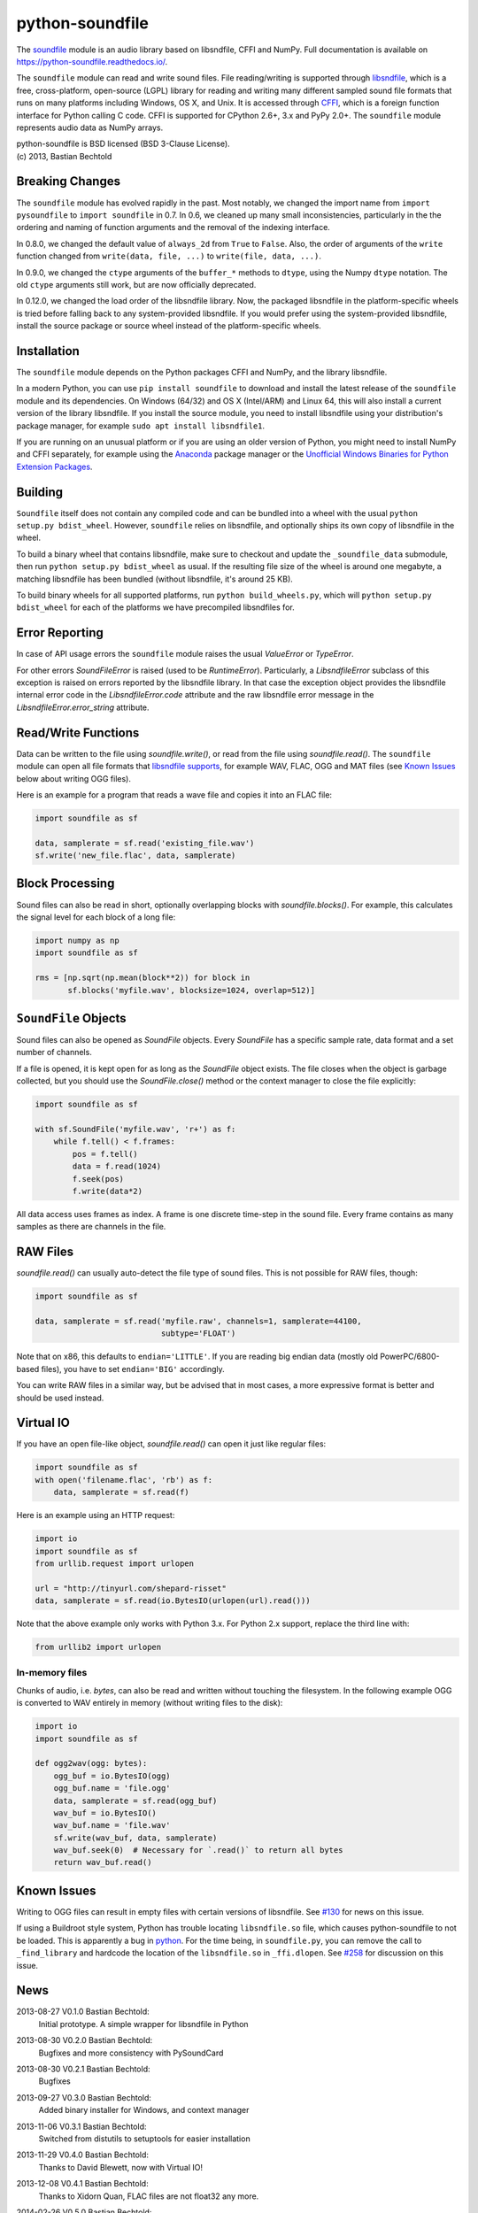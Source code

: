 python-soundfile
================

|version| |python| |status| |license|

|contributors| |downloads|

The `soundfile <https://github.com/bastibe/python-soundfile>`__ module is an audio
library based on libsndfile, CFFI and NumPy. Full documentation is
available on https://python-soundfile.readthedocs.io/.

The ``soundfile`` module can read and write sound files. File reading/writing is
supported through `libsndfile <http://www.mega-nerd.com/libsndfile/>`__,
which is a free, cross-platform, open-source (LGPL) library for reading
and writing many different sampled sound file formats that runs on many
platforms including Windows, OS X, and Unix. It is accessed through
`CFFI <https://cffi.readthedocs.io/>`__, which is a foreign function
interface for Python calling C code. CFFI is supported for CPython 2.6+,
3.x and PyPy 2.0+. The ``soundfile`` module represents audio data as NumPy arrays.

| python-soundfile is BSD licensed (BSD 3-Clause License).
| (c) 2013, Bastian Bechtold


|open-issues| |closed-issues| |open-prs| |closed-prs|

.. |contributors| image:: https://img.shields.io/github/contributors/bastibe/python-soundfile.svg
.. |version| image:: https://img.shields.io/pypi/v/soundfile.svg
.. |python| image:: https://img.shields.io/pypi/pyversions/soundfile.svg
.. |license| image:: https://img.shields.io/github/license/bastibe/python-soundfile.svg
.. |downloads| image:: https://img.shields.io/pypi/dm/soundfile.svg
.. |open-issues| image:: https://img.shields.io/github/issues/bastibe/python-soundfile.svg
.. |closed-issues| image:: https://img.shields.io/github/issues-closed/bastibe/python-soundfile.svg
.. |open-prs| image:: https://img.shields.io/github/issues-pr/bastibe/python-soundfile.svg
.. |closed-prs| image:: https://img.shields.io/github/issues-pr-closed/bastibe/python-soundfile.svg
.. |status| image:: https://img.shields.io/pypi/status/soundfile.svg

Breaking Changes
----------------

The ``soundfile`` module has evolved rapidly in the past. Most
notably, we changed the import name from ``import pysoundfile`` to
``import soundfile`` in 0.7. In 0.6, we cleaned up many small
inconsistencies, particularly in the the ordering and naming of
function arguments and the removal of the indexing interface.

In 0.8.0, we changed the default value of ``always_2d`` from ``True``
to ``False``. Also, the order of arguments of the ``write`` function
changed from ``write(data, file, ...)`` to ``write(file, data, ...)``.

In 0.9.0, we changed the ``ctype`` arguments of the ``buffer_*``
methods to ``dtype``, using the Numpy ``dtype`` notation. The old
``ctype`` arguments still work, but are now officially deprecated.

In 0.12.0, we changed the load order of the libsndfile library. Now,
the packaged libsndfile in the platform-specific wheels is tried
before falling back to any system-provided libsndfile. If you would
prefer using the system-provided libsndfile, install the source
package or source wheel instead of the platform-specific wheels.

Installation
------------

The ``soundfile`` module depends on the Python packages CFFI and NumPy, and the
library libsndfile.

In a modern Python, you can use ``pip install soundfile`` to download
and install the latest release of the ``soundfile`` module and its
dependencies. On Windows (64/32) and OS X (Intel/ARM) and Linux 64,
this will also install a current version of the library libsndfile. If
you install the source module, you need to install libsndfile using
your distribution's package manager, for example ``sudo apt install
libsndfile1``.

If you are running on an unusual platform or if you are using an older
version of Python, you might need to install NumPy and CFFI separately,
for example using the Anaconda_ package manager or the `Unofficial Windows
Binaries for Python Extension Packages <http://www.lfd.uci.edu/~gohlke/pythonlibs/>`_.

.. _Anaconda: https://www.continuum.io/downloads

Building
--------

``Soundfile`` itself does not contain any compiled code and can be
bundled into a wheel with the usual ``python setup.py bdist_wheel``.
However, ``soundfile`` relies on libsndfile, and optionally ships its
own copy of libsndfile in the wheel.

To build a binary wheel that contains libsndfile, make sure to
checkout and update the ``_soundfile_data`` submodule, then run
``python setup.py bdist_wheel`` as usual. If the resulting file size
of the wheel is around one megabyte, a matching libsndfile has been
bundled (without libsndfile, it's around 25 KB).

To build binary wheels for all supported platforms, run ``python
build_wheels.py``, which will ``python setup.py bdist_wheel`` for each
of the platforms we have precompiled libsndfiles for.

Error Reporting
---------------

In case of API usage errors the ``soundfile`` module raises the usual `ValueError` or `TypeError`.

For other errors `SoundFileError` is raised (used to be `RuntimeError`).
Particularly, a `LibsndfileError` subclass of this exception is raised on
errors reported by the libsndfile library. In that case the exception object
provides the libsndfile internal error code in the `LibsndfileError.code` attribute and the raw
libsndfile error message in the `LibsndfileError.error_string` attribute.

Read/Write Functions
--------------------

Data can be written to the file using `soundfile.write()`, or read from
the file using `soundfile.read()`. The ``soundfile`` module can open all file formats
that `libsndfile supports
<http://www.mega-nerd.com/libsndfile/#Features>`__, for example WAV,
FLAC, OGG and MAT files (see `Known Issues <https://github.com/bastibe/python-soundfile#known-issues>`__ below about writing OGG files).

Here is an example for a program that reads a wave file and copies it
into an FLAC file:

.. code:: python

    import soundfile as sf

    data, samplerate = sf.read('existing_file.wav')
    sf.write('new_file.flac', data, samplerate)

Block Processing
----------------

Sound files can also be read in short, optionally overlapping blocks
with `soundfile.blocks()`.
For example, this calculates the signal level for each block of a long
file:

.. code:: python

   import numpy as np
   import soundfile as sf

   rms = [np.sqrt(np.mean(block**2)) for block in
          sf.blocks('myfile.wav', blocksize=1024, overlap=512)]

``SoundFile`` Objects
---------------------

Sound files can also be opened as `SoundFile` objects. Every
`SoundFile` has a specific sample rate, data format and a set number of
channels.

If a file is opened, it is kept open for as long as the `SoundFile`
object exists. The file closes when the object is garbage collected,
but you should use the `SoundFile.close()` method or the
context manager to close the file explicitly:

.. code:: python

   import soundfile as sf

   with sf.SoundFile('myfile.wav', 'r+') as f:
       while f.tell() < f.frames:
           pos = f.tell()
           data = f.read(1024)
           f.seek(pos)
           f.write(data*2)

All data access uses frames as index. A frame is one discrete time-step
in the sound file. Every frame contains as many samples as there are
channels in the file.

RAW Files
---------

`soundfile.read()` can usually auto-detect the file type of sound files. This
is not possible for RAW files, though:

.. code:: python

   import soundfile as sf

   data, samplerate = sf.read('myfile.raw', channels=1, samplerate=44100,
                              subtype='FLOAT')

Note that on x86, this defaults to ``endian='LITTLE'``. If you are
reading big endian data (mostly old PowerPC/6800-based files), you
have to set ``endian='BIG'`` accordingly.

You can write RAW files in a similar way, but be advised that in most
cases, a more expressive format is better and should be used instead.

Virtual IO
----------

If you have an open file-like object, `soundfile.read()` can open it just like
regular files:

.. code:: python

    import soundfile as sf
    with open('filename.flac', 'rb') as f:
        data, samplerate = sf.read(f)

Here is an example using an HTTP request:

.. code:: python

    import io
    import soundfile as sf
    from urllib.request import urlopen

    url = "http://tinyurl.com/shepard-risset"
    data, samplerate = sf.read(io.BytesIO(urlopen(url).read()))

Note that the above example only works with Python 3.x.
For Python 2.x support, replace the third line with:

.. code:: python

    from urllib2 import urlopen

In-memory files
^^^^^^^^^^^^^^^

Chunks of audio, i.e. `bytes`, can also be read and written without touching the filesystem.
In the following example OGG is converted to WAV entirely in memory (without writing files to the disk):

.. code:: python

    import io
    import soundfile as sf

    def ogg2wav(ogg: bytes):
        ogg_buf = io.BytesIO(ogg)
        ogg_buf.name = 'file.ogg'
        data, samplerate = sf.read(ogg_buf)
        wav_buf = io.BytesIO()
        wav_buf.name = 'file.wav'
        sf.write(wav_buf, data, samplerate)
        wav_buf.seek(0)  # Necessary for `.read()` to return all bytes
        return wav_buf.read()

Known Issues
------------

Writing to OGG files can result in empty files with certain versions of libsndfile. See `#130 <https://github.com/bastibe/python-soundfile/issues/130>`__ for news on this issue.

If using a Buildroot style system, Python has trouble locating ``libsndfile.so`` file, which causes python-soundfile to not be loaded. This is apparently a bug in `python <https://bugs.python.org/issue13508>`__. For the time being, in ``soundfile.py``, you can remove the call to ``_find_library`` and hardcode the location of the ``libsndfile.so`` in ``_ffi.dlopen``. See `#258 <https://github.com/bastibe/python-soundfile/issues/258>`__ for discussion on this issue.

News
----

2013-08-27 V0.1.0 Bastian Bechtold:
    Initial prototype. A simple wrapper for libsndfile in Python

2013-08-30 V0.2.0 Bastian Bechtold:
    Bugfixes and more consistency with PySoundCard

2013-08-30 V0.2.1 Bastian Bechtold:
    Bugfixes

2013-09-27 V0.3.0 Bastian Bechtold:
    Added binary installer for Windows, and context manager

2013-11-06 V0.3.1 Bastian Bechtold:
    Switched from distutils to setuptools for easier installation

2013-11-29 V0.4.0 Bastian Bechtold:
    Thanks to David Blewett, now with Virtual IO!

2013-12-08 V0.4.1 Bastian Bechtold:
    Thanks to Xidorn Quan, FLAC files are not float32 any more.

2014-02-26 V0.5.0 Bastian Bechtold:
    Thanks to Matthias Geier, improved seeking and a flush() method.

2015-01-19 V0.6.0 Bastian Bechtold:
    A big, big thank you to Matthias Geier, who did most of the work!

    - Switched to ``float64`` as default data type.
    - Function arguments changed for consistency.
    - Added unit tests.
    - Added global `read()`, `write()`, `blocks()` convenience
      functions.
    - Documentation overhaul and hosting on readthedocs.
    - Added ``'x'`` open mode.
    - Added `tell()` method.
    - Added ``__repr__()`` method.

2015-04-12 V0.7.0 Bastian Bechtold:
    Again, thanks to Matthias Geier for all of his hard work, but also
    Nils Werner and Whistler7 for their many suggestions and help.

    - Renamed ``import pysoundfile`` to ``import soundfile``.
    - Installation through pip wheels that contain the necessary
      libraries for OS X and Windows.
    - Removed ``exclusive_creation`` argument to `write()`.
    - Added `truncate()` method.

2015-10-20 V0.8.0 Bastian Bechtold:
    Again, Matthias Geier contributed a whole lot of hard work to this
    release.

    - Changed the default value of ``always_2d`` from ``True`` to
      ``False``.
    - Numpy is now optional, and only loaded for ``read`` and
      ``write``.
    - Added `SoundFile.buffer_read()` and
      `SoundFile.buffer_read_into()` and `SoundFile.buffer_write()`,
      which read/write raw data without involving Numpy.
    - Added `info()` function that returns metadata of a sound file.
    - Changed the argument order of the `write()` function from
      ``write(data, file, ...)`` to ``write(file, data, ...)``

    And many more minor bug fixes.

2017-02-02 V0.9.0 Bastian Bechtold:
    Thank you, Matthias Geier, Tomas Garcia, and Todd, for contributions
    for this release.

    - Adds support for ALAC files.
    - Adds new member ``__libsndfile_version__``
    - Adds number of frames to ``info`` class
    - Adds ``dtype`` argument to ``buffer_*`` methods
    - Deprecates ``ctype`` argument to ``buffer_*`` methods
    - Adds official support for Python 3.6

    And some minor bug fixes.

2017-11-12 V0.10.0 Bastian Bechtold:
    Thank you, Matthias Geier, Toni Barth, Jon Peirce, Till Hoffmann,
    and Tomas Garcia, for contributions to this release.

    - Should now work with cx_freeze.
    - Several documentation fixes in the README.
    - Removes deprecated ``ctype`` argument in favor of ``dtype`` in ``buffer_*()``.
    - Adds `SoundFile.frames` in favor of now-deprecated ``__len__()``.
    - Improves performance of `blocks()` and `SoundFile.blocks()`.
    - Improves import time by using CFFI's out of line mode.
    - Adds a build script for building distributions.

2022-06-02 V0.11.0 Bastian Bechtold:
    Thank you, tennies, Hannes Helmholz, Christoph Boeddeker, Matt
    Vollrath, Matthias Geier, Jacek Konieczny, Boris Verkhovskiy,
    Jonas Haag, Eduardo Moguillansky, Panos Laganakos, Jarvy Jarvison,
    Domingo Ramirez, Tim Chagnon, Kyle Benesch, Fabian-Robert Stöter,
    Joe Todd

    - MP3 support
    - Adds binary wheels for macOS M1
    - Improves compatibility with macOS, specifically for M1 machines
    - Fixes file descriptor open for binary wheels on Windows and Python 3.5+
    - Updates libsndfile to v1.1.0
    - Adds get_strings method for retrieving all metadata at once
    - Improves documentation, error messages and tests
    - Displays length of very short files in samples
    - Supports the file system path protocol (pathlib et al)

2023-02-02 V0.12.0 Bastian Bechtold
    Thank you, Barabazs, Andrew Murray, Jon Peirce, for contributions
    to this release.

    - Updated libsndfile to v1.2.0
    - Improves precompiled library location, especially with py2app or cx-freeze.
    - Now provide binary wheels for Linux x86_64
    - Now prefers packaged libsndfile over system-installed libsndfile

2023-02-15 V0.12.1 Bastian Bechtold
    Thank you, funnypig, for the bug report

    - Fixed typo on library location detection if no packaged lib and
      no system lib was found
